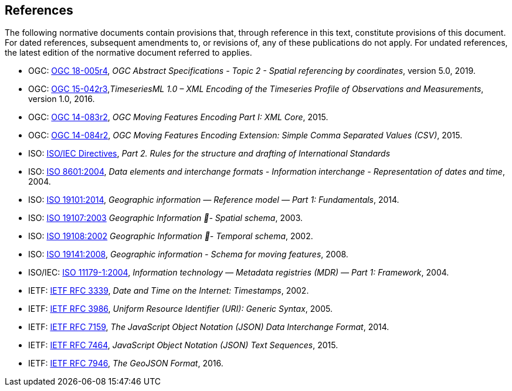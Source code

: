 == References
The following normative documents contain provisions that, through reference in this text, constitute provisions of this document. For dated references, subsequent amendments to, or revisions of, any of these publications do not apply. For undated references, the latest edition of the normative document referred to applies.

* OGC: https://portal.opengeospatial.org/files/?artifact_id=39049[OGC 18-005r4], _OGC Abstract Specifications - Topic 2 - Spatial referencing by coordinates_, version 5.0, 2019.
* OGC: http://docs.opengeospatial.org/is/15-042r3/15-042r3.html[OGC 15-042r3],_TimeseriesML 1.0 – XML Encoding of the Timeseries Profile of Observations and Measurements_, version 1.0, 2016.
* OGC: http://www.opengeospatial.org/standards/movingfeatures[OGC 14-083r2], _OGC Moving Features Encoding Part I: XML Core_, 2015.
* OGC: http://www.opengeospatial.org/standards/movingfeatures[OGC 14-084r2], _OGC Moving Features Encoding Extension: Simple Comma Separated Values (CSV)_, 2015.
* ISO: http://isotc.iso.org/livelink/livelink?func=ll&objId=4230456&objAction=browse&sort=subtype[ISO/IEC Directives], _Part 2. Rules for the structure and drafting of International Standards_
* ISO: http://www.iso.org/iso/catalogue_detail?csnumber=40874[ISO 8601:2004], _Data elements and interchange formats - Information interchange - Representation of dates and time_, 2004.
* ISO: http://www.iso.org/iso/catalogue_detail?csnumber=59164[ISO 19101:2014], _Geographic information — Reference model — Part 1: Fundamentals_, 2014.
* ISO: http://www.iso.org/iso/catalogue_detail?csnumber=26012[ISO 19107:2003] _Geographic Information - Spatial schema_, 2003.
* ISO: http://www.iso.org/iso/catalogue_detail?csnumber=26012[ISO 19108:2002] _Geographic Information - Temporal schema_, 2002.
* ISO: http://www.iso.org/iso/iso_catalogue/catalogue_tc/catalogue_detail.htm?csnumber=41445[ISO 19141:2008], _Geographic information - Schema for moving features_, 2008.
* ISO/IEC: https://www.iso.org/standard/35343.html[ISO 11179-1:2004], _Information technology — Metadata registries (MDR) — Part 1: Framework_, 2004.
* IETF: https://www.ietf.org/rfc/rfc3339.txt[IETF RFC 3339], _Date and Time on the Internet: Timestamps_, 2002.
* IETF: https://www.ietf.org/rfc/rfc3986.txt[IETF RFC 3986], _Uniform Resource Identifier (URI): Generic Syntax_, 2005.
* IETF: https://www.ietf.org/rfc/rfc7159.txt[IETF RFC 7159], _The JavaScript Object Notation (JSON) Data Interchange Format_, 2014.
* IETF: https://www.ietf.org/rfc/rfc7464.txt[IETF RFC 7464], _JavaScript Object Notation (JSON) Text Sequences_, 2015.
* IETF: https://www.ietf.org/rfc/rfc7946.txt[IETF RFC 7946], _The GeoJSON Format_, 2016.

/////
Additionally the following informative documents are addressed:

* OGC: OGC 17-069, _OGC Web Feature Service 3.0: Part 1 - Core_, 2017.

The following normative documents contain provisions that, through reference in this text, constitute provisions of this document. For dated references, subsequent amendments to, or revisions of, any of these publications do not apply. For undated references, the latest edition of the normative document referred to applies.

[NOTE]
====
Insert References here. If there are no references, state “There are no normative references”.

References are to follow the Springer LNCS style, with the exception that optional information may be appended to references: DOIs are added after the date and web resource references may include an access date at the end of the reference in parentheses. See examples from Springer and OGC below.

Smith, T.F., Waterman, M.S.: Identification of Common Molecular Subsequences.
J. Mol. Biol. 147, 195–197 (1981)

May, P., Ehrlich, H.C., Steinke, T.: ZIB Structure Prediction Pipeline: Composing
a Complex Biological Workflow through Web Services. In: Nagel, W.E., Walter,
W.V., Lehner, W. (eds.) Euro-Par 2006. LNCS, vol. 4128, pp. 1148–1158. Springer,
Heidelberg (2006)

Foster, I., Kesselman, C.: The Grid: Blueprint for a New Computing Infrastructure.
Morgan Kaufmann, San Francisco (1999)

Czajkowski, K., Fitzgerald, S., Foster, I., Kesselman, C.: Grid Information Services
for Distributed Resource Sharing. In: 10th IEEE International Symposium on High
Performance Distributed Computing, pp. 181–184. IEEE Press, New York (2001)

Foster, I., Kesselman, C., Nick, J., Tuecke, S.: The Physiology of the Grid: an Open
Grid Services Architecture for Distributed Systems Integration. Technical report,
Global Grid Forum (2002)

National Center for Biotechnology Information, http://www.ncbi.nlm.nih.gov


ISO / TC 211: ISO 19115-1:2014 Geographic information -- Metadata -- Part 1: Fundamentals (2014)

ISO / TC 211: ISO 19157:2013 Geographic information -- Data quality (2013)

ISO / TC 211: ISO 19139:2007 Geographic information -- Metadata -- XML schema implementation (2007)

ISO / TC 211: ISO 19115-3: Geographic information -- Metadata -- Part 3: XML schemas (2016)

OGC: OGC 15-097 OGC Geospatial User Feedback Standard. Conceptual Model (2016)

OGC: OGC 12-019, OGC City Geography Markup Language (CityGML) Encoding Standard (2012)

OGC: OGC 14-005r3, OGC IndoorGML (2014)
====
/////
